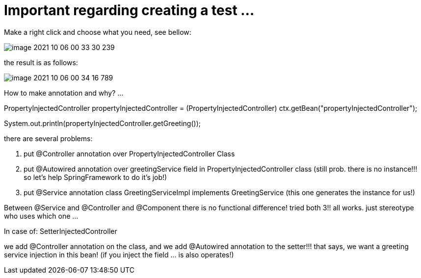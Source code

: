 = Important regarding creating a test ...

Make a right click and choose what you need, see bellow:

image::image-2021-10-06-00-33-30-239.png[]

the result is as follows:

image::image-2021-10-06-00-34-16-789.png[]

How to make annotation and why? ...

PropertyInjectedController propertyInjectedController = (PropertyInjectedController) ctx.getBean("propertyInjectedController");

System.out.println(propertyInjectedController.getGreeting());

there are several problems:

1. put @Controller annotation over PropertyInjectedController Class

2. put @Autowired annotation over greetingService field in PropertyInjectedController class (still prob. there is no instance!!! so let's help SpringFramework to do it's job!)

3. put @Service annotation class GreetingServiceImpl implements GreetingService (this one generates the instance for us!)

Between @Service and @Controller and @Component there is no functional difference! tried both 3!! all works. just stereotype who uses which one ...

In case of: SetterInjectedController

we add @Controller annotation on the class, and we add @Autowired annotation to the setter!!! that says, we want a greeting service injection in this bean! (if you inject the field ... is also operates!)